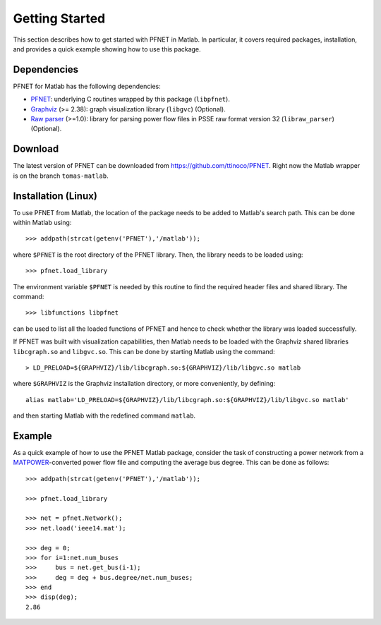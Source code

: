 .. _start:

***************
Getting Started
***************

This section describes how to get started with PFNET in Matlab. In particular, it covers required packages, installation, and provides a quick example showing how to use this package.

.. _start_requirements:

Dependencies
============

PFNET for Matlab has the following dependencies:

* `PFNET <http://some_URL>`_: underlying C routines wrapped by this package (``libpfnet``).
* `Graphviz <http://www.graphviz.org/>`_ (>= 2.38): graph visualization library (``libgvc``) (Optional).
* `Raw parser <some_URL>`_ (>=1.0): library for parsing power flow files in PSSE raw format version 32 (``libraw_parser``) (Optional).

.. _start_download:

Download
========

The latest version of PFNET can be downloaded from `<https://github.com/ttinoco/PFNET>`_. Right now the Matlab wrapper is on the branch ``tomas-matlab``. 

.. _start_installation:

Installation (Linux)
====================

To use PFNET from Matlab, the location of the package needs to be added to Matlab's search path. This can be done within Matlab using::

  >>> addpath(strcat(getenv('PFNET'),'/matlab'));

where ``$PFNET`` is the root directory of the PFNET library. Then, the library needs to be loaded using::

  >>> pfnet.load_library

The environment variable ``$PFNET`` is needed by this routine to find the required header files and shared library. The command::

  >>> libfunctions libpfnet

can be used to list all the loaded functions of PFNET and hence to check whether the library was loaded successfully.

If PFNET was built with visualization capabilities, then Matlab needs to be loaded with the Graphviz shared libraries ``libcgraph.so`` and ``libgvc.so``. This can be done by starting Matlab using the command::

  > LD_PRELOAD=${GRAPHVIZ}/lib/libcgraph.so:${GRAPHVIZ}/lib/libgvc.so matlab

where ``$GRAPHVIZ`` is the Graphviz installation directory, or more conveniently, by defining::

  alias matlab='LD_PRELOAD=${GRAPHVIZ}/lib/libcgraph.so:${GRAPHVIZ}/lib/libgvc.so matlab'

and then starting Matlab with the redefined command ``matlab``. 

.. _start_example:

Example
=======

As a quick example of how to use the PFNET Matlab package, consider the task of constructing a power network from a `MATPOWER <http://www.pserc.cornell.edu//matpower/>`_-converted power flow file and computing the average bus degree. This can be done as follows::
  
  >>> addpath(strcat(getenv('PFNET'),'/matlab'));

  >>> pfnet.load_library

  >>> net = pfnet.Network();
  >>> net.load('ieee14.mat');

  >>> deg = 0;
  >>> for i=1:net.num_buses
  >>>     bus = net.get_bus(i-1);
  >>>     deg = deg + bus.degree/net.num_buses;
  >>> end
  >>> disp(deg);
  2.86







